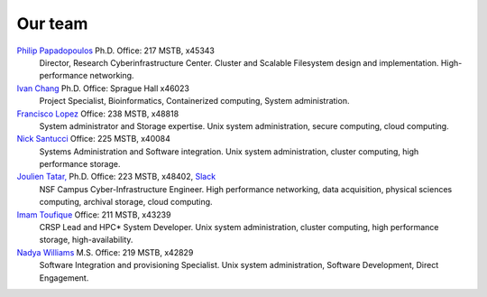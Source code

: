 
.. _dedicated staff:

Our team
=========

`Philip Papadopoulos <ppapadop@uci.edu>`_ Ph.D. Office: 217 MSTB, x45343
  Director, Research Cyberinfrastructure Center.
  Cluster and Scalable Filesystem design and implementation. High-performance networking.

`Ivan Chang  <iychang@uci.edu>`_ Ph.D. Office: Sprague Hall x46023
  Project Specialist, Bioinformatics, Containerized computing, System administration.

`Francisco Lopez <lopez@uci.edu>`_ Office: 238 MSTB, x48818
  System administrator and Storage expertise.
  Unix system administration, secure computing, cloud computing.

`Nick Santucci <santucci@uci.edu>`_ Office: 225 MSTB, x40084
  Systems Administration and Software integration.
  Unix system administration, cluster computing, high performance storage.

`Joulien Tatar, <jtatar@uci.edu>`_ Ph.D. Office: 223 MSTB, x48402, `Slack <rcicos@slack.com>`_
  NSF Campus Cyber-Infrastructure Engineer.
  High performance networking, data acquisition, physical sciences computing,
  archival storage, cloud computing.

`Imam Toufique <imam.toufique@uci.edu>`_ Office: 211 MSTB, x43239
  CRSP Lead and HPC* System Developer.
  Unix system administration, cluster computing, high performance storage, high-availability.

`Nadya Williams <npw@uci.edu>`_ M.S. Office: 219 MSTB, x42829
  Software Integration and provisioning Specialist.
  Unix system administration, Software Development, Direct Engagement.
